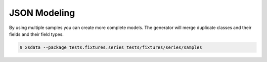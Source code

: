 =============
JSON Modeling
=============


By using multiple samples you can create more complete models. The generator will merge
duplicate classes and their fields and their field types.


.. code-block:: console

    $ xsdata --package tests.fixtures.series tests/fixtures/series/samples


.. tab:: Sample #1

    .. literalinclude:: /../tests/fixtures/series/samples/show1.json
       :language: json

.. tab:: Sample #2

    .. literalinclude:: /../tests/fixtures/series/samples/show2.json
       :language: json


.. tab:: Output

    .. literalinclude:: /../tests/fixtures/series/series.py
       :language: python
